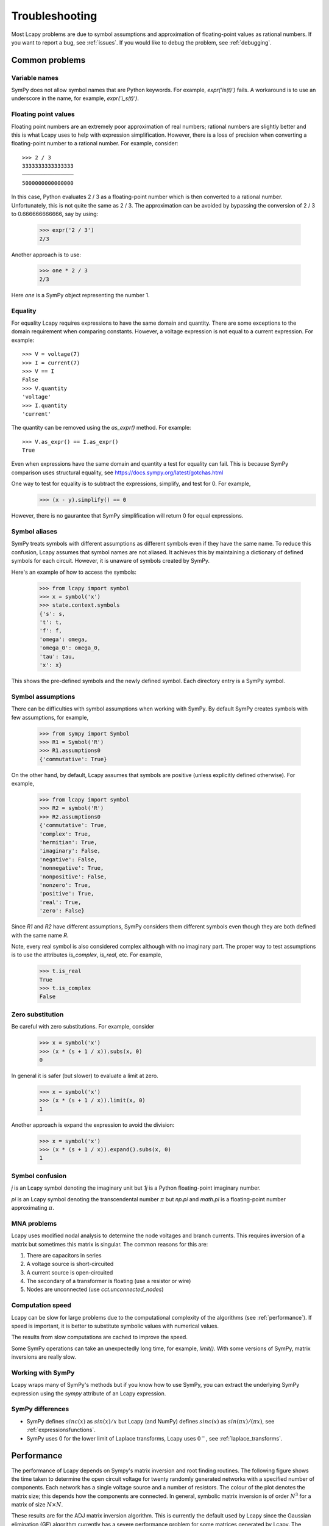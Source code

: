 ===============
Troubleshooting
===============

Most Lcapy problems are due to symbol assumptions and approximation of floating-point values as rational numbers.  If you want to report a bug, see :ref:`issues`.  If you would like to debug the problem, see :ref:`debugging`.

.. image:: circuit.png
   :width: 6cm


Common problems
===============

Variable names
--------------

SymPy does not allow symbol names that are Python keywords.  For example, `expr('is(t)')` fails.  A workaround is to use an underscore in the name, for example, `expr('i_s(t)')`.


.. _floating-point:

Floating point values
---------------------

Floating point numbers are an extremely poor approximation of real numbers; rational numbers are slightly better and this is what Lcapy uses to help with expression simplification.  However, there is a loss of precision when converting a floating-point number to a rational number.  For example, consider::

   >>> 2 / 3
   3333333333333333
   ────────────────
   5000000000000000

In this case, Python evaluates 2 / 3 as a floating-point number which is then converted to a rational number.  Unfortunately, this is not quite the same as 2 / 3.   The approximation can be avoided by bypassing the conversion of 2 / 3 to 0.666666666666, say by using:

   >>> expr('2 / 3')
   2/3

Another approach is to use:

   >>> one * 2 / 3
   2/3

Here `one` is a SymPy object representing the number 1.


.. _equality:


Equality
--------

For equality Lcapy requires expressions to have the same domain and quantity.  There are some exceptions to the domain requirement when comparing constants.  However, a voltage expression is not equal to a current expression.   For example::

    >>> V = voltage(7)
    >>> I = current(7)
    >>> V == I
    False
    >>> V.quantity
    'voltage'
    >>> I.quantity
    'current'

The quantity can be removed using the `as_expr()` method.  For example::

   >>> V.as_expr() == I.as_expr()
   True

Even when expressions have the same domain and quantity a test for equality can fail.  This is because SymPy comparison uses structural equality, see https://docs.sympy.org/latest/gotchas.html

One way to test for equality is to subtract the expressions, simplify, and test for 0.  For example,
   >>> (x - y).simplify() == 0

However, there is no gaurantee that SymPy simplification will return 0 for equal expressions.


Symbol aliases
--------------

SymPy treats symbols with different assumptions as different symbols
even if they have the same name.  To reduce this confusion, Lcapy
assumes that symbol names are not aliased.  It achieves this by
maintaining a dictionary of defined symbols for each circuit.  However, it
is unaware of symbols created by SymPy.

Here's an example of how to access the symbols:

    >>> from lcapy import symbol
    >>> x = symbol('x')
    >>> state.context.symbols
    {'s': s,
    't': t,
    'f': f,
    'omega': omega,
    'omega_0': omega_0,
    'tau': tau,
    'x': x}

This shows the pre-defined symbols and the newly defined symbol.   Each directory entry is a SymPy symbol.


Symbol assumptions
------------------

There can be difficulties with symbol assumptions when working with SymPy.  By default SymPy creates symbols with few assumptions, for example,

   >>> from sympy import Symbol
   >>> R1 = Symbol('R')
   >>> R1.assumptions0
   {'commutative': True}

On the other hand, by default, Lcapy assumes that symbols are positive (unless explicitly defined otherwise).  For example,

   >>> from lcapy import symbol
   >>> R2 = symbol('R')
   >>> R2.assumptions0
   {'commutative': True,
   'complex': True,
   'hermitian': True,
   'imaginary': False,
   'negative': False,
   'nonnegative': True,
   'nonpositive': False,
   'nonzero': True,
   'positive': True,
   'real': True,
   'zero': False}


Since `R1` and `R2` have different assumptions, SymPy considers them different symbols even though they are both defined with the same name `R`.

Note, every real symbol is also considered complex although with no imaginary part.  The proper way to test assumptions is to use the attributes `is_complex`, `is_real`, etc.  For example,

   >>> t.is_real
   True
   >>> t.is_complex
   False


Zero substitution
-----------------

Be careful with zero substitutions.  For example, consider
    >>> x = symbol('x')
    >>> (x * (s + 1 / x)).subs(x, 0)
    0

In general it is safer (but slower) to evaluate a limit at zero.

    >>> x = symbol('x')
    >>> (x * (s + 1 / x)).limit(x, 0)
    1

Another approach is expand the expression to avoid the division:

    >>> x = symbol('x')
    >>> (x * (s + 1 / x)).expand().subs(x, 0)
    1


Symbol confusion
----------------

`j` is an Lcapy symbol denoting the imaginary unit but `1j` is a Python floating-point imaginary number.

`pi` is an Lcapy symbol denoting the transcendental number :math:`\pi` but `np.pi` and `math.pi` is a floating-point number approximating :math:`\pi`.


MNA problems
------------

Lcapy uses modified nodal analysis to determine the node voltages and
branch currents.  This requires inversion of a matrix but sometimes
this matrix is singular.   The common reasons for this are:

1. There are capacitors in series
2. A voltage source is short-circuited
3. A current source is open-circuited
4. The secondary of a transformer is floating (use a resistor or wire)
5. Nodes are unconnected (use `cct.unconnected_nodes`)


Computation speed
-----------------

Lcapy can be slow for large problems due to the computational complexity of the algorithms (see :ref:`performance`).  If speed is important, it is better to substitute symbolic values with numerical values.

The results from slow computations are cached to improve the speed.

Some SymPy operations can take an unexpectedly long time, for example, `limit()`.   With some versions of SymPy, matrix inversions are really slow.


Working with SymPy
------------------

Lcapy wraps many of SymPy's methods but if you know how to use SymPy, you can extract the underlying SymPy expression using the `sympy` attribute of an Lcapy expression.


SymPy differences
-----------------

- SymPy defines :math:`sinc(x)` as :math:`sin(x)/x` but Lcapy (and NumPy) defines :math:`sinc(x)` as :math:`sin(\pi x)/(\pi x)`, see :ref:`expressionsfunctions`.

- SymPy uses 0 for the lower limit of Laplace transforms, Lcapy uses :math:`0^{-}`, see :ref:`laplace_transforms`.


  .. _performance:

Performance
===========

The performance of Lcapy depends on Sympy's matrix inversion and root finding routines.  The following figure shows the time taken to determine the open circuit voltage for twenty randomly generated networks with a specified number of components.  Each network has a single voltage source and a number of resistors.  The colour of the plot denotes the matrix size; this depends how the components are connected.  In general, symbolic matrix inversion is of order :math:`N^3` for a matrix of size :math:`N \times N`.

.. image:: adj_times.png
   :width: 15cm

These results are for the ADJ matrix inversion algorithm.  This is
currently the default used by Lcapy since the Gaussian elimination
(GE) algorithm currently has a severe performance problem for some
matrices generated by Lcapy.  The algorithm can be selected by setting
the `matrix_inverse_method` variable, for example,

    >>> from lcapy import config
    >>> config.matrix_inverse_method = 'GE'

The ADJ, LU, LDL, and CH methods all take a similar time.  There is a
promising domain matrix approach in the development version of Sympy
that shows an order of magnitude improvement for MNA matrices
comprised of fewer than 11 components.


.. _debugging:

Debugging
=========


schtex
------

If `schtex` crashes, rerun it with the `--pdb` option.  This will enter the Python debugger when an unhandled exception is raised.


pdb method
----------

The Python debugger (pdb) can be entered using the `pdb()` method for many Lcapy classes.   For example, the inverse Laplace transform can be debugged for the expression `1 / (s + 2)` using:

   >>> (1 / (s + 2)).pdb().ILT()


debug method
------------

Expressions have a `debug()` method that prints the representation of the expresison, including symbol assumptions.  For example,

   >>> (1 / (s + 'a')).debug()
   sExpr(Pow(Add(s: {'nonpositive': False, 'nonzero': False, 'composite': False, 'real': False, 'negative': False, 'even': False, 'odd': False, 'prime': False, 'positive': False, 'nonnegative': False, 'integer': False, 'commutative': True, 'rational': False, 'zero': False, 'irrational': False}, a: {'nonpositive': False, 'extended_nonpositive': False, 'hermitian': True, 'extended_positive': True, 'real': True, 'imaginary': False, 'negative': False, 'extended_real': True, 'infinite': False, 'extended_negative': False, 'extended_nonnegative': True, 'positive': True, 'nonnegative': True, 'extended_nonzero': True, 'finite': True, 'commutative': True, 'zero': False, 'complex': True, 'nonzero': True}), -1)


Testing
=======

If you fix a problem, please add a test in `lcapy/lcapy/tests`.  These use the nose format, see https://pythontesting.net/framework/nose/nose-introduction/  The tests can be run using:

.. code-block:: console

    $ make check


Specific tests can be run using:


.. code-block:: console

    $ nosetests3 --pdb lcapy/tests/test_laplace.py

With the --pdb option, the Python debugger is entered on failure:


To check for coverage use:

.. code-block:: console

    $ make cover

and then view cover/index.html in a web browser.


.. _issues:

Issue reporting
===============

If Lcapy crashes or returns an incorrect value please create an issue at https://github.com/mph-/lcapy/issues.

Please attach the output from running::

    >>> from lcapy import show_versions
    >>> show_versions()
